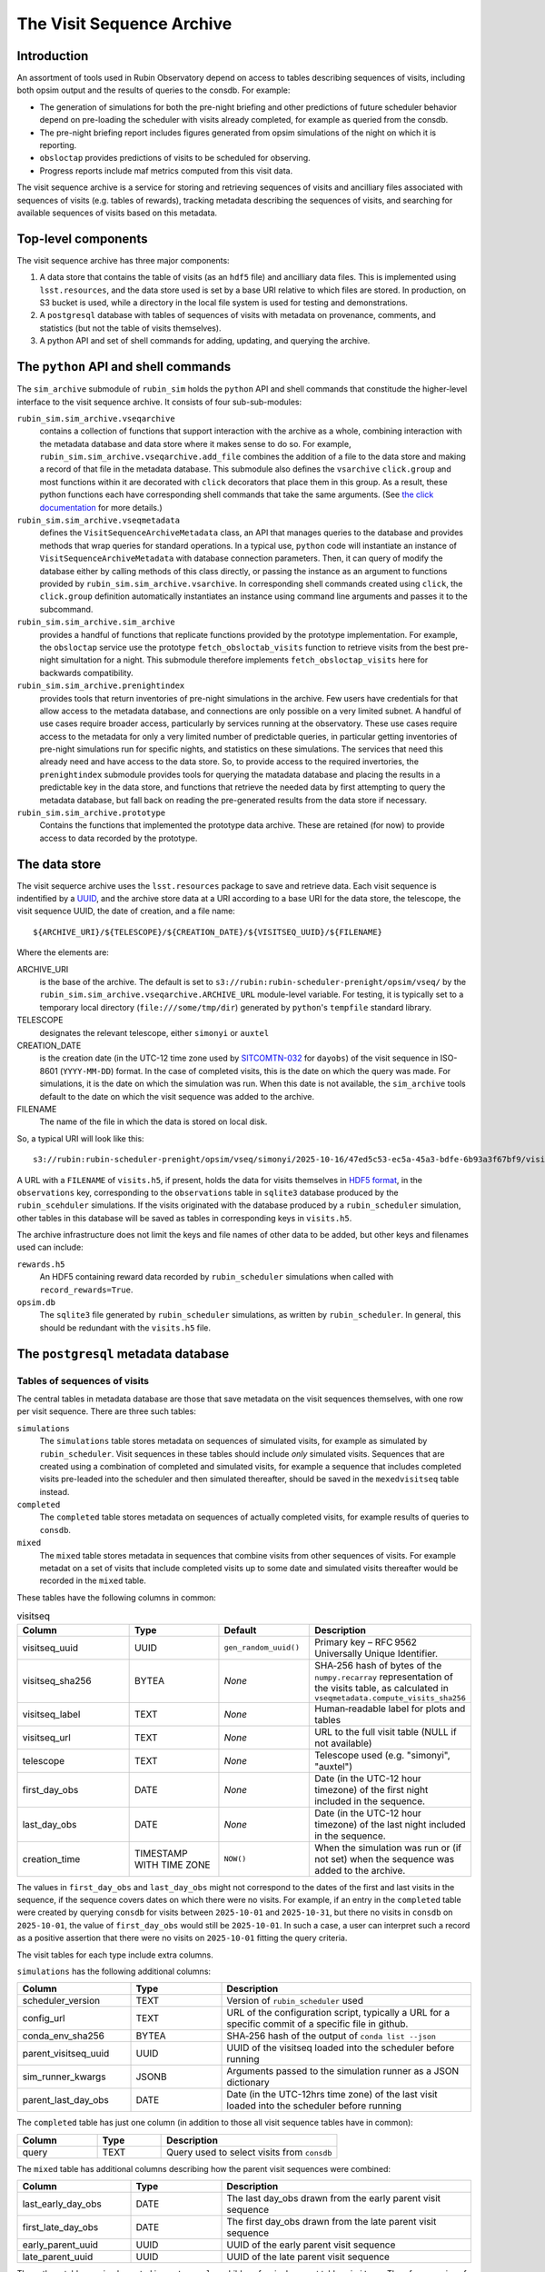 .. py:currentmodule:: rubin_sim.sim_archive

.. _archive-architecture:

==========================
The Visit Sequence Archive
==========================

Introduction
~~~~~~~~~~~~

An assortment of tools used in Rubin Observatory depend on access to tables describing sequences of visits, including both opsim output and the results of queries to the consdb.
For example:

- The generation of simulations for both the pre-night briefing and other predictions of future scheduler behavior depend on pre-loading the scheduler with visits already completed, for example as queried from the consdb.
- The pre-night briefing report includes figures generated from opsim simulations of the night on which it is reporting.
- ``obsloctap`` provides predictions of visits to be scheduled for observing.
- Progress reports include maf metrics computed from this visit data.

The visit sequence archive is a service for storing and retrieving sequences of visits and ancilliary files associated with sequences of visits (e.g. tables of rewards), tracking metadata describing the sequences of visits, and searching for available sequences of visits based on this metadata.

Top-level components
~~~~~~~~~~~~~~~~~~~~

The visit sequence archive has three major components:

1. A data store that contains the table of visits (as an ``hdf5`` file) and ancilliary data files.
   This is implemented using ``lsst.resources``, and the data store used is set by a base URI relative to which files are stored.
   In production, on S3 bucket is used, while a directory in the local file system is used for testing and demonstrations.
2. A ``postgresql`` database with tables of sequences of visits with metadata on provenance, comments, and statistics (but not the table of visits themselves).
3. A python API and set of shell commands for adding, updating, and querying the archive.

The ``python`` API and shell commands
~~~~~~~~~~~~~~~~~~~~~~~~~~~~~~~~~~~~~

The ``sim_archive`` submodule of ``rubin_sim`` holds the ``python`` API and shell commands that constitude the higher-level interface to the visit sequence archive.
It consists of four sub-sub-modules:

``rubin_sim.sim_archive.vseqarchive``
  contains a collection of functions that support interaction with the archive as a whole, combining interaction with the metadata database and data store where it makes sense to do so.
  For example, ``rubin_sim.sim_archive.vseqarchive.add_file`` combines the addition of a file to the data store and making a record of that file in the metadata database.
  This submodule also defines the ``vsarchive`` ``click.group`` and most functions within it are decorated with ``click`` decorators that place them in this group.
  As a result, these python functions each have corresponding shell commands that take the same arguments.
  (See `the click documentation <https://click.palletsprojects.com/en/stable/>`_ for more details.)
``rubin_sim.sim_archive.vseqmetadata``
  defines the ``VisitSequenceArchiveMetadata`` class, an API that manages queries to the database and provides methods that wrap queries for standard operations.
  In a typical use, ``python`` code will instantiate an instance of ``VisitSequenceArchiveMetadata`` with database connection parameters.
  Then, it can query of modify the database either by calling methods of this class directly, or passing the instance as an argument to functions provided by ``rubin_sim.sim_archive.vsarchive``.
  In corresponding shell commands created using ``click``, the ``click.group`` definition automatically instantiates an instance using command line arguments and passes it to the subcommand.
``rubin_sim.sim_archive.sim_archive``
  provides a handful of functions that replicate functions provided by the prototype implementation.
  For example, the ``obsloctap`` service use the prototype ``fetch_obsloctab_visits`` function to retrieve visits from the best pre-night simultation for a night.
  This submodule therefore implements ``fetch_obsloctap_visits`` here for backwards compatibility.
``rubin_sim.sim_archive.prenightindex``
  provides tools that return inventories of pre-night simulations in the archive.
  Few users have credentials for that allow access to the metadata database, and connections are only possible on a very limited subnet.
  A handful of use cases require broader access, particularly by services running at the observatory.
  These use cases require access to the metadata for only a very limited number of predictable queries, in particular getting inventories of pre-night simulations run for specific nights, and statistics on these simulations.
  The services that need this already need and have access to the data store.
  So, to provide access to the required invertories, the ``prenightindex`` submodule provides tools for querying the matadata database and placing the results in a predictable key in the data store,
  and functions that retrieve the needed data by first attempting to query the metadata database, but fall back on reading the pre-generated results from the data store if necessary.
``rubin_sim.sim_archive.prototype``
  Contains the functions that implemented the prototype data archive.
  These are retained (for now) to provide access to data recorded by the prototype.

The data store
~~~~~~~~~~~~~~

The visit sequerce archive uses the ``lsst.resources`` package to save and retrieve data.
Each visit sequence is indentified by a `UUID <https://www.rfc-editor.org/rfc/rfc9562>`_, and the archive store data at a URI according to a base URI for the data store, the telescope, the visit sequence UUID, the date of creation, and a file name:

.. parsed-literal::
    ${ARCHIVE_URI}/${TELESCOPE}/${CREATION_DATE}/${VISITSEQ_UUID}/${FILENAME}

Where the elements are:

ARCHIVE_URI
  is the base of the archive.
  The default is set to ``s3://rubin:rubin-scheduler-prenight/opsim/vseq/`` by the ``rubin_sim.sim_archive.vseqarchive.ARCHIVE_URL`` module-level variable.
  For testing, it is typically set to a temporary local directory (``file:///some/tmp/dir``) generated by ``python``'s ``tempfile`` standard  library.
TELESCOPE
  designates the relevant telescope, either ``simonyi`` or ``auxtel``
CREATION_DATE
  is the creation date (in the UTC-12 time zone used by `SITCOMTN-032 <https://sitcomtn-032.lsst.io/>`_ for ``dayobs``) of the visit sequence in ISO-8601 (``YYYY-MM-DD``) format.
  In the case of completed visits, this is the date on which the query was made.
  For simulations, it is the date on which the simulation was run.
  When this date is not available, the ``sim_archive`` tools default to the date on which the visit sequence was added to the archive.
FILENAME
  The name of the file in which the data is stored on local disk.

So, a typical URI will look like this:

.. parsed-literal::
    s3://rubin:rubin-scheduler-prenight/opsim/vseq/simonyi/2025-10-16/47ed5c53-ec5a-45a3-bdfe-6b93a3f67bf9/visits.h5

A URL with a ``FILENAME`` of ``visits.h5``, if present, holds the data for visits themselves in `HDF5 format <https://www.hdfgroup.org/solutions/hdf5/>`_, in the ``observations`` key, corresponding to the ``observations`` table in ``sqlite3`` database produced by the ``rubin_scehduler`` simulations.
If the visits originated with the database produced by a ``rubin_scheduler`` simulation, other tables in this database will be saved as tables in corresponding keys in ``visits.h5``.

The archive infrastructure does not limit the keys and file names of other data to be added, but other keys and filenames used can include:

``rewards.h5``
    An HDF5 containing reward data recorded by ``rubin_scheduler`` simulations when called with ``record_rewards=True``.
``opsim.db``
    The ``sqlite3`` file generated by ``rubin_scheduler`` simulations, as written by ``rubin_scheduler``.
    In general, this should be redundant with the ``visits.h5`` file.

The ``postgresql`` metadata database
~~~~~~~~~~~~~~~~~~~~~~~~~~~~~~~~~~~~

Tables of sequences of visits
^^^^^^^^^^^^^^^^^^^^^^^^^^^^^

The central tables in metadata database are those that save metadata on the visit sequences themselves, with one row per visit sequence.
There are three such tables:

``simulations``
  The ``simulations`` table stores metadata on sequences of simulated visits, for example as simulated by ``rubin_scheduler``.
  Visit sequences in these tables should include *only* simulated visits.
  Sequences that are created using a combination of completed and simulated visits, for example a sequence that includes completed visits pre-leaded into the scheduler and then simulated thereafter, should be saved in the ``mexedvisitseq`` table instead.
``completed``
  The ``completed`` table stores metadata on sequences of actually completed visits, for example results of queries to ``consdb``.
``mixed``
  The ``mixed`` table stores metadata in sequences that combine visits from other sequences of visits.
  For example metadat on a set of visits that include completed visits up to some date and simulated visits thereafter would be recorded in the ``mixed`` table.

These tables have the following columns in common:

.. list-table:: visitseq
   :widths: 25 20 20 35
   :header-rows: 1

   * - Column
     - Type
     - Default
     - Description
   * - visitseq_uuid
     - UUID
     - ``gen_random_uuid()``
     - Primary key – RFC 9562 Universally Unique Identifier.
   * - visitseq_sha256
     - BYTEA
     - *None*
     - SHA‑256 hash of bytes of the ``numpy.recarray`` representation of the visits table, as calculated in ``vseqmetadata.compute_visits_sha256``
   * - visitseq_label
     - TEXT
     - *None*
     - Human‑readable label for plots and tables
   * - visitseq_url
     - TEXT
     - *None*
     - URL to the full visit table (NULL if not available)
   * - telescope
     - TEXT
     - *None*
     - Telescope used (e.g. "simonyi", "auxtel")
   * - first_day_obs
     - DATE
     - *None*
     - Date (in the UTC-12 hour timezone) of the first night included in the sequence.
   * - last_day_obs
     - DATE
     - *None*
     - Date (in the UTC-12 hour timezone) of the last night included in the sequence.
   * - creation_time
     - TIMESTAMP WITH TIME ZONE
     - ``NOW()``
     - When the simulation was run or (if not set) when the sequence was added to the archive.

The values in ``first_day_obs`` and ``last_day_obs`` might not correspond to the dates of the first and last visits in the sequence, if the sequence covers dates on which there were no visits.
For example, if an entry in the ``completed`` table were created by querying ``consdb`` for visits between ``2025-10-01`` and ``2025-10-31``, but there no visits in ``consdb`` on ``2025-10-01``, the value of ``first_day_obs`` would still be ``2025-10-01``.
In such a case, a user can interpret such a record as a positive assertion that there were no visits on ``2025-10-01`` fitting the query criteria.

The visit tables for each type include extra columns.

``simulations`` has the following additional columns:

.. list-table::
   :widths: 25 20 55
   :header-rows: 1

   * - Column
     - Type
     - Description
   * - scheduler_version
     - TEXT
     - Version of ``rubin_scheduler`` used
   * - config_url
     - TEXT
     - URL of the configuration script, typically a URL for a specific commit of a specific file in github.
   * - conda_env_sha256
     - BYTEA
     - SHA‑256 hash of the output of ``conda list --json``
   * - parent_visitseq_uuid
     - UUID
     - UUID of the visitseq loaded into the scheduler before running
   * - sim_runner_kwargs
     - JSONB
     - Arguments passed to the simulation runner as a JSON dictionary
   * - parent_last_day_obs
     - DATE
     - Date (in the UTC-12hrs time zone) of the last visit loaded into the scheduler before running

The ``completed`` table has just one column (in addition to those all visit sequence tables have in common):

.. list-table::
   :widths: 25 20 55
   :header-rows: 1

   * - Column
     - Type
     - Description
   * - query
     - TEXT
     - Query used to select visits from ``consdb``

The ``mixed`` table has additional columns describing how the parent visit sequences were combined:

.. list-table::
   :widths: 25 20 55
   :header-rows: 1

   * - Column
     - Type
     - Description
   * - last_early_day_obs
     - DATE
     - The last day_obs drawn from the early parent visit sequence
   * - first_late_day_obs
     - DATE
     - The first day_obs drawn from the late parent visit sequence
   * - early_parent_uuid
     - UUID
     - UUID of the early parent visit sequence
   * - late_parent_uuid
     - UUID
     - UUID of the late parent visit sequence

These three tables are implemented in ``postgresql`` as childen of a single parent table, ``visitseq``.
Therefore, queries of the ``visitseq`` table will include rows from all three of these tables, but only columns they all have in common.

Tags
^^^^

The ``tags`` table associates tags with visit sequences:

.. list-table::
   :widths: 25 20 55
   :header-rows: 1

   * - Column
     - Type
     - Description
   * - visitseq_uuid
     - UUID
     - The visit sequence tagged
   * - tag
     - TEXT
     - The tag

Each row corresponds to a tag applied to a visit sequence.

To query the metadata archive and get a table with one row per visit sequence and lists of tags as a column, use the ``json`` tools in ``postgresql``.
For example:

.. parsed-literal::
  SET SEARCH_PATH TO vsmd;
  SELECT s.visitseq_uuid,
         s.visitseq_label,
         COALESCE (
           JSONB_AGG(DISTINCT t.tag) FILTER (WHERE t.tag IS NOT NULL),
           '[]'::JSONB) AS tags
         FROM simulations AS s
         LEFT JOIN tags AS t ON t.visitseq_uuid=s.visitseq_uuid
         GROUP BY s.visitseq_uuid, visitseq_label;

Reporting tools use tags to identify visit sequences generated to support specific reports.
For example, the ``prenight`` tag identifies simulations made for the pre-night briefing.

Comments
^^^^^^^^

The ``comments`` table associates comments with visit sequences:

.. list-table::
   :widths: 25 25 55
   :header-rows: 1

   * - Column
     - Type
     - Description
   * - visitseq_uuid
     - UUID
     - Identifier of the visit sequence to which the comment belongs
   * - comment_time
     - TIMESTAMP WITH TIME ZONE
     - When the comment was added (defaults to ``NOW()``)
   * - author
     - TEXT
     - User or system that added the comment
   * - comment
     - TEXT
     - The comment text (not nullable)

Files
^^^^^

The ``files`` table associates URIs of files with file types and visit sequences.

.. list-table::
   :widths: 25 20 55
   :header-rows: 1

   * - Column
     - Type
     - Description
   * - visitseq_uuid
     - UUID
     - Identifier of the visit sequence that the file belongs to
   * - file_type
     - TEXT
     - The type of file (e.g., ``rewards``)
   * - file_sha256
     - BYTEA
     - SHA‑256 hash of the file contents
   * - file_url
     - TEXT
     - URL where the file can be retrieved; may be ``NULL`` if only the hash is stored

Note that the ``visits`` ``file_type`` is special, and stored in the corresponding visits sequence table itself rather than in this ``files`` table.

``conda`` environments
^^^^^^^^^^^^^^^^^^^^^^

The ``simulations`` table records the hash of the specifications for the conda environment (as reported by ``conda list --json``) in which the simulations was run.
By itself, this record allows a user to identify which simulations were made with the same environment, but not what that environment was.
The ``conda_env`` table records the actual content of the ``conda list --json`` output, in a format that can be use with ``postgresql``'s json tools.

.. list-table::
   :widths: 25 20 55
   :header-rows: 1

   * - Column
     - Type
     - Description
   * - conda_env_hash
     - BYTEA
     - Primary key – SHA‑256 hash of the output of ``conda list --json``
   * - conda_env
     - JSONB
     - Full JSON representation of the conda environment (``conda list --json`` output)

The ``conda_packages`` view supports querying this table as if each package were stored in its own row of a table.
For example, to get the ``astropy`` versions for all simulations for which the conda environment is recorded:

.. parsed-literal::
  SET SEARCH_PATH TO vsmd;
  SELECT creation_time, visitseq_uuid, package_version AS astropy_version FROM simulations NATURAL JOIN conda_packages WHERE package_name='astropy';

Nightly statistics
^^^^^^^^^^^^^^^^^^

The nightly_stats table can records basic statistics by night for any value for which each visit has an associated value.
Examples can be columns in the visits table referenced by ``visitseq_url``, but may also be derived quentities such as those produced by ``maf`` stackers.

.. list-table::
   :widths: 25 25 55
   :header-rows: 1

   * - Column
     - Type
     - Description
   * - visitseq_uuid
     - UUID
     - Identifier of the visit sequence
   * - day_obs
     - DATE
     - The date (in the UTC-12hrs timezone, following SITCOMTN-032) of the night
   * - value_name
     - TEXT
     - Name of the metric or column being summarized
   * - accumulated
     - BOOLEAN
     - ``TRUE`` if the values include all data through *day_obs*,
       ``FALSE`` if only the data from *day_obs* itself
   * - count
     - INTEGER
     - Number of values in the distribution
   * - mean
     - DOUBLE PRECISION
     - Arithmetic mean of the values
   * - std
     - DOUBLE PRECISION
     - Standard deviation of the values
   * - min
     - DOUBLE PRECISION
     - Minimum value
   * - p05
     - DOUBLE PRECISION
     - 5% quantile
   * - q1
     - DOUBLE PRECISION
     - First quartile (25% quantile)
   * - median
     - DOUBLE PRECISION
     - Median (50% quantile)
   * - q3
     - DOUBLE PRECISION
     - Third quartile (75% quantile)
   * - p95
     - DOUBLE PRECISION
     - 95% quantile
   * - max
     - DOUBLE PRECISION
     - Maximum value


``maf`` results
^^^^^^^^^^^^^^^

Additional tables exist for possible future support of saving ``maf`` summary metrics in the visit sequence metadata database.
There are currently no tools to support their use.

These tables are:

``maf_metrics``
  records parameters used to run metrics.
  Columns are ``maf_metric_name``, ``rubin_sim_version``, ``maf_constraint``, ``metric_class_name``, ``metric_args``, ``slicer_class_name``, ``slicer_args``
``maf_summary_metrics``
  records the values of summary metrics themselves for a given visit sequence.
  Columns are ``visitseq_uuid``, ``maf_metric_name``, ``day_obs``, ``accumulated``, ``summary_value``.
  The combination of the ``day_obs`` and ``accumulated`` columns support recording values from either visits only on (if ``accumulated`` is ``false``) a specific night (``day_obs``),
  or all visits (if ``accumulated`` is ``true``) up to and including a specific night (``day_obs``).
``maf_metric_sets``
  defines sets of metrics, following the use of such sets in ``rubin_sim.maf.run_comparison``.
``maf_summary``
  is a view that makes it easy to get everything for the summary metrics for one metric set applied to runs with specified tags.
``maf_healpix_stats``
  supports recording of statistics of metric values when the metrics return healpix arrays.
